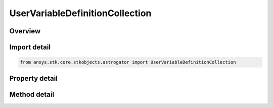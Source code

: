UserVariableDefinitionCollection
================================

.. py:class:: ansys.stk.core.stkobjects.astrogator.UserVariableDefinitionCollection

   User Variable Definition Collection.

.. py:currentmodule:: UserVariableDefinitionCollection

Overview
--------

.. tab-set::

    .. tab-item:: Methods
        
        .. list-table::
            :header-rows: 0
            :widths: auto

            * - :py:attr:`~ansys.stk.core.stkobjects.astrogator.UserVariableDefinitionCollection.item`
              - Allow you to iterate through the collection.
            * - :py:attr:`~ansys.stk.core.stkobjects.astrogator.UserVariableDefinitionCollection.add`
              - Add a user variable to the collection.
            * - :py:attr:`~ansys.stk.core.stkobjects.astrogator.UserVariableDefinitionCollection.remove`
              - Remove a user variable.
            * - :py:attr:`~ansys.stk.core.stkobjects.astrogator.UserVariableDefinitionCollection.remove_all`
              - Remove all user variables.
            * - :py:attr:`~ansys.stk.core.stkobjects.astrogator.UserVariableDefinitionCollection.get_item_by_index`
              - Retrieve a user variable definition in the collection by index.
            * - :py:attr:`~ansys.stk.core.stkobjects.astrogator.UserVariableDefinitionCollection.get_item_by_name`
              - Retrieve a user variable definition in the collection by name.

    .. tab-item:: Properties
        
        .. list-table::
            :header-rows: 0
            :widths: auto

            * - :py:attr:`~ansys.stk.core.stkobjects.astrogator.UserVariableDefinitionCollection._new_enum`
              - Allows you to enumerate through the collection.
            * - :py:attr:`~ansys.stk.core.stkobjects.astrogator.UserVariableDefinitionCollection.count`
              - Returns the size of the collection.



Import detail
-------------

.. code-block:: python

    from ansys.stk.core.stkobjects.astrogator import UserVariableDefinitionCollection


Property detail
---------------

.. py:property:: _new_enum
    :canonical: ansys.stk.core.stkobjects.astrogator.UserVariableDefinitionCollection._new_enum
    :type: EnumeratorProxy

    Allows you to enumerate through the collection.

.. py:property:: count
    :canonical: ansys.stk.core.stkobjects.astrogator.UserVariableDefinitionCollection.count
    :type: int

    Returns the size of the collection.


Method detail
-------------

.. py:method:: item(self, index_or_name: typing.Any) -> UserVariableDefinition
    :canonical: ansys.stk.core.stkobjects.astrogator.UserVariableDefinitionCollection.item

    Allow you to iterate through the collection.

    :Parameters:

    **index_or_name** : :obj:`~typing.Any`

    :Returns:

        :obj:`~UserVariableDefinition`

.. py:method:: add(self, parameter_name: str) -> UserVariableDefinition
    :canonical: ansys.stk.core.stkobjects.astrogator.UserVariableDefinitionCollection.add

    Add a user variable to the collection.

    :Parameters:

    **parameter_name** : :obj:`~str`

    :Returns:

        :obj:`~UserVariableDefinition`

.. py:method:: remove(self, index_or_name: typing.Any) -> None
    :canonical: ansys.stk.core.stkobjects.astrogator.UserVariableDefinitionCollection.remove

    Remove a user variable.

    :Parameters:

    **index_or_name** : :obj:`~typing.Any`

    :Returns:

        :obj:`~None`

.. py:method:: remove_all(self) -> None
    :canonical: ansys.stk.core.stkobjects.astrogator.UserVariableDefinitionCollection.remove_all

    Remove all user variables.

    :Returns:

        :obj:`~None`



.. py:method:: get_item_by_index(self, index: int) -> UserVariableDefinition
    :canonical: ansys.stk.core.stkobjects.astrogator.UserVariableDefinitionCollection.get_item_by_index

    Retrieve a user variable definition in the collection by index.

    :Parameters:

    **index** : :obj:`~int`

    :Returns:

        :obj:`~UserVariableDefinition`

.. py:method:: get_item_by_name(self, name: str) -> UserVariableDefinition
    :canonical: ansys.stk.core.stkobjects.astrogator.UserVariableDefinitionCollection.get_item_by_name

    Retrieve a user variable definition in the collection by name.

    :Parameters:

    **name** : :obj:`~str`

    :Returns:

        :obj:`~UserVariableDefinition`

